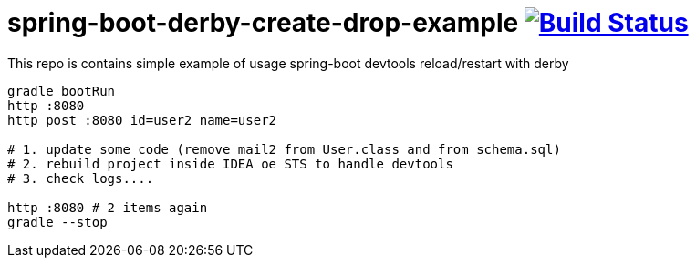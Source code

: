 = spring-boot-derby-create-drop-example image:https://travis-ci.org/daggerok/spring-boot-derby-create-drop-example.svg?branch=master["Build Status", link="https://travis-ci.org/daggerok/spring-boot-derby-create-drop-example"]

This repo is contains simple example of usage spring-boot devtools reload/restart with derby

[source,bash]
----
gradle bootRun
http :8080
http post :8080 id=user2 name=user2

# 1. update some code (remove mail2 from User.class and from schema.sql)
# 2. rebuild project inside IDEA oe STS to handle devtools
# 3. check logs....

http :8080 # 2 items again
gradle --stop
----
